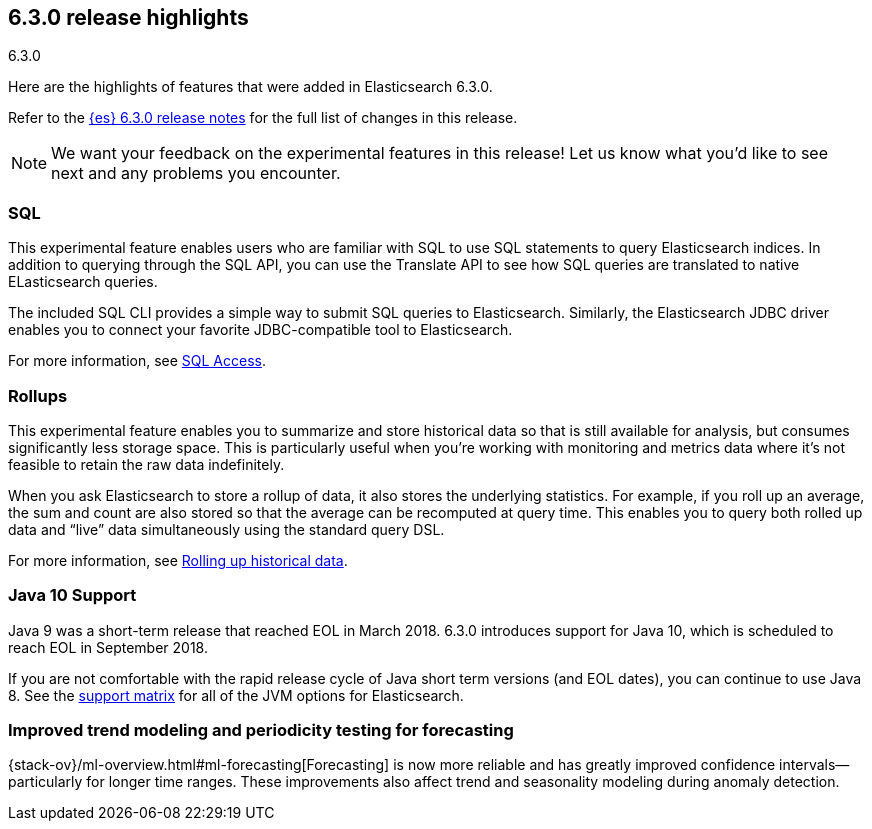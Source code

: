 [[release-highlights-6.3.0]]
== 6.3.0 release highlights
++++
<titleabbrev>6.3.0</titleabbrev>
++++

Here are the highlights of features that were added in Elasticsearch 6.3.0.

Refer to the <<release-notes-6.3.0,{es} 6.3.0 release notes>> for the full list
of changes in this release.

NOTE: We want your feedback on the experimental features in this release! Let
us know what you’d like to see next and any problems you encounter.

[float]
=== SQL
This experimental feature enables users who are familiar with SQL to
use SQL statements to query Elasticsearch indices. In addition to querying
through the SQL API, you can use the Translate API to see how SQL queries
are translated to native ELasticsearch queries.

The included SQL CLI provides a simple way to submit SQL queries to Elasticsearch.
Similarly, the Elasticsearch JDBC driver enables you to connect your favorite
JDBC-compatible tool to Elasticsearch.

For more information, see <<xpack-sql, SQL Access>>.

[float]
=== Rollups
This experimental feature enables you to summarize and store historical data
so that is still available for analysis, but consumes significantly less
storage space. This is particularly useful when you're working with monitoring
and metrics data where it's not feasible to retain the raw data indefinitely.

When you ask Elasticsearch to store a rollup of data, it also stores the underlying
statistics. For example, if you roll up an average, the sum and count are also
stored so that the average can be recomputed at query time. This enables you to
query both rolled up data and “live” data simultaneously using the standard
query DSL.

For more information, see <<xpack-rollup, Rolling up historical data>>.

[float]
=== Java 10 Support
Java 9 was a short-term release that reached EOL in March 2018. 6.3.0 introduces
support for Java 10, which is scheduled to reach EOL in September 2018.

If you are not comfortable with the rapid release cycle of Java short term
versions (and EOL dates), you can continue to use Java 8. See the
https://www.elastic.co/support/matrix#matrix_jvm[support matrix]
for all of the JVM options for Elasticsearch.

[float]
=== Improved trend modeling and periodicity testing for forecasting

{stack-ov}/ml-overview.html#ml-forecasting[Forecasting] is now more reliable and 
has greatly improved confidence intervals--particularly for longer time ranges. 
These improvements also affect trend and seasonality modeling during anomaly 
detection. 

